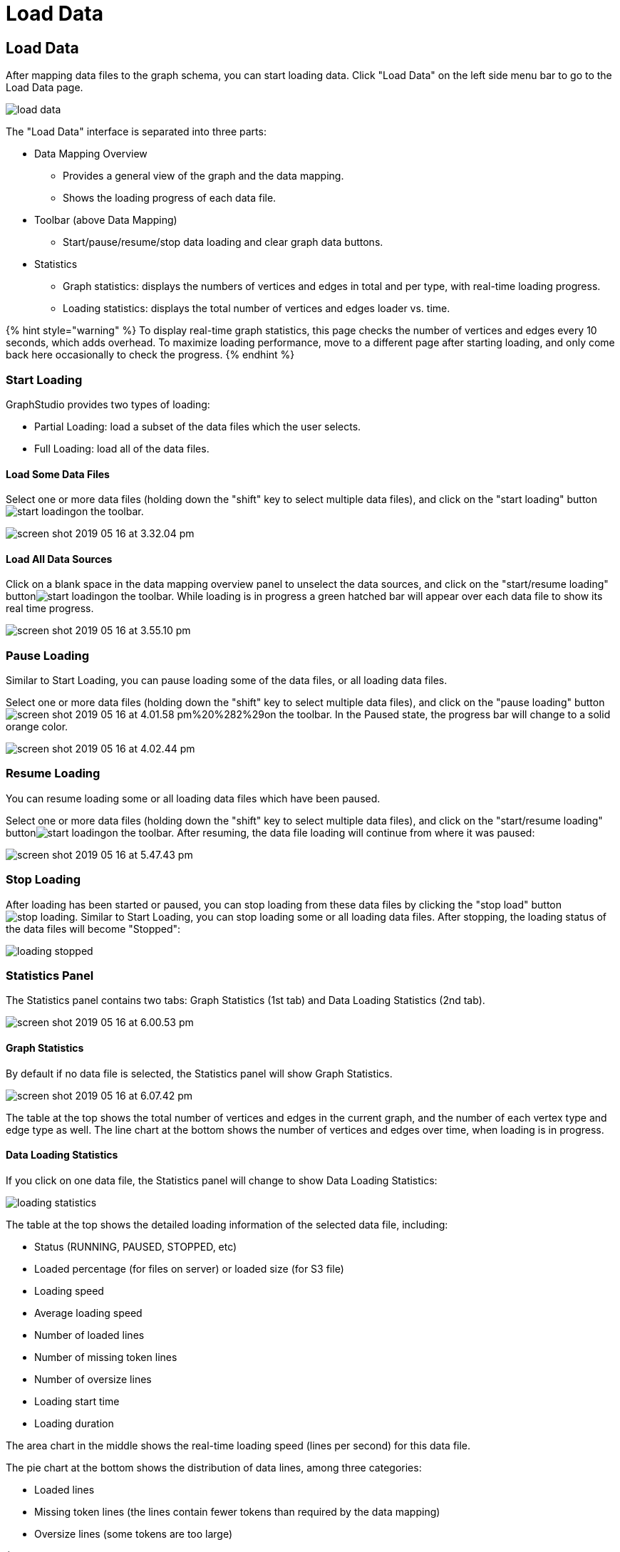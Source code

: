= Load Data

== Load Data +++<a id="TigerGraphGraphStudioUIGuide-LoadData">++++++</a>+++

After mapping data files to the graph schema, you can start loading data. Click "Load Data" on the left side menu bar to go to the Load Data page.

image::../../.gitbook/assets/load-data.png[]

The "Load Data" interface is separated into three parts:

* Data Mapping Overview
 ** Provides a general view of the graph and the data mapping.
 ** Shows the loading progress of each data file.
* Toolbar (above Data Mapping)
 ** Start/pause/resume/stop data loading and clear graph data buttons.
* Statistics
 ** Graph statistics: displays the numbers of vertices and edges in total and per type, with real-time loading progress.
 ** Loading statistics: displays the total number of vertices and edges loader vs. time.

{% hint style="warning" %}
To display real-time graph statistics, this page checks the number of vertices and edges every 10 seconds, which adds overhead. To maximize loading performance, move to a different page after starting loading, and only come back here occasionally to check the progress.
{% endhint %}

=== Start Loading +++<a id="TigerGraphGraphStudioUIGuide-StartLoading">++++++</a>+++

GraphStudio provides two types of loading:

* Partial Loading: load a subset of the data files which the user selects.
* Full Loading: load all of the data files.

==== Load Some Data Files +++<a id="TigerGraphGraphStudioUIGuide-LoadSomeDataSources">++++++</a>+++

Select one or more data files (holding down the "shift" key to select multiple data files), and click on the "start loading" buttonimage:../../.gitbook/assets/start_loading.png[]on the toolbar.

image::../../.gitbook/assets/screen-shot-2019-05-16-at-3.32.04-pm.png[]

==== Load All Data Sources +++<a id="TigerGraphGraphStudioUIGuide-LoadAllDataSources">++++++</a>+++

Click on a blank space in the data mapping overview panel to unselect the data sources, and click on the "start/resume loading" buttonimage:../../.gitbook/assets/start_loading.png[]on the toolbar.  While loading is in progress a green hatched bar will appear over each data file to show its real time progress.

image::../../.gitbook/assets/screen-shot-2019-05-16-at-3.55.10-pm.png[]

=== Pause Loading +++<a id="TigerGraphGraphStudioUIGuide-StopLoading">++++++</a>+++

Similar to Start Loading, you can pause loading some of the data files, or all loading data files.

Select one or more data files (holding down the "shift" key to select multiple data files), and click on the "pause loading" buttonimage:../../.gitbook/assets/screen-shot-2019-05-16-at-4.01.58-pm%20%282%29.png[]on the toolbar. In the Paused state, the progress bar will change to a solid orange color.

image::../../.gitbook/assets/screen-shot-2019-05-16-at-4.02.44-pm.png[]

=== Resume Loading

You can resume loading some or all loading data files which have been paused.

Select one or more data files (holding down the "shift" key to select multiple data files), and click on the "start/resume loading" buttonimage:../../.gitbook/assets/start_loading.png[]on the toolbar. After resuming, the data file loading will continue from where it was paused:

image::../../.gitbook/assets/screen-shot-2019-05-16-at-5.47.43-pm.png[]

=== Stop Loading +++<a id="TigerGraphGraphStudioUIGuide-StopLoading">++++++</a>+++

After loading has been started or paused, you can stop loading from these data files by clicking the "stop load" buttonimage:../../.gitbook/assets/stop_loading.png[]. Similar to Start Loading, you can stop loading some or all loading data files. After stopping, the loading status of the data files will become "Stopped":

image::../../.gitbook/assets/loading_stopped.png[]

=== Statistics Panel

The Statistics panel contains two tabs: Graph Statistics (1st tab) and Data Loading Statistics (2nd tab).

image::../../.gitbook/assets/screen-shot-2019-05-16-at-6.00.53-pm.png[]

==== Graph Statistics

By default if no data file is selected, the Statistics panel will show Graph Statistics.

image::../../.gitbook/assets/screen-shot-2019-05-16-at-6.07.42-pm.png[]

The table at the top shows the total number of vertices and edges in the current graph, and the number of each vertex type and edge type as well. The line chart at the bottom shows the number of vertices and edges over time, when loading is in progress.

==== Data Loading Statistics

If you click on one data file, the Statistics panel will change to show Data Loading Statistics:

image::../../.gitbook/assets/loading_statistics.png[]

The table at the top shows the detailed loading information of the selected data file, including:

* Status (RUNNING, PAUSED, STOPPED, etc)
* Loaded percentage (for files on server) or loaded size (for S3 file)
* Loading speed
* Average loading speed
* Number of loaded lines
* Number of missing token lines
* Number of oversize lines
* Loading start time
* Loading duration

The area chart in the middle shows the real-time loading speed (lines per second) for this data file.

The pie chart at the bottom shows the distribution of data lines, among three categories:

* Loaded lines
* Missing token lines (the lines contain fewer tokens than required by the data mapping)
* Oversize lines (some tokens are too large)

{% hint style="warning" %}
The number of loaded lines doesn't mean all these lines are successfully loaded. Some issues during Data Mapping (like mapping a non-numeric column to an integer attribute) or because of dirty data may cause some of these lines not to be loaded. +
{% endhint %}

If data file loading encounters any issues and gets an error message, the error message will be shown at the bottom:

image::../../.gitbook/assets/screen-shot-2019-05-16-at-6.28.54-pm.png[]

=== Clear Graph Data +++<a id="TigerGraphGraphStudioUIGuide-ClearGraphData">++++++</a>+++

Click on the "clear graph data" buttonimage:../../.gitbook/assets/delete_forever.png[]on the toolbar to clear the graph data. This operation will take approximately 1 minute or more, depending on the size of your graph and the hardware.

{% hint style="warning" %}
*Caution:* Clear Graph Data deletes all data from your database. The schema and queries will remain. This deletion is irreversible. Please confirm the impact before you proceed with clearing graph data operation.
{% endhint %}

{% hint style="success" %}
*Tip:* Only users with superuser role can clear graph. You can consider assigning other roles to your team to avoid accidental data deletion.
{% endhint %}

{% hint style="success" %}
*Tip:* If you clear graph data by accident, you can reload the data into the database by clicking on the "start/resume loading" buttonimage:../../.gitbook/assets/start_loading.png[]on the toolbar. The data files are still in the filesystem, as long as you do not deliberately delete the data files from the filesystem.
{% endhint %}

After the clear operation, the graph vertex and edge number statistics will both drop to 0.

image::../../.gitbook/assets/graph_trend.png[]

After data has been loaded, you can go to the Explore Graph or Write Queries pages.
